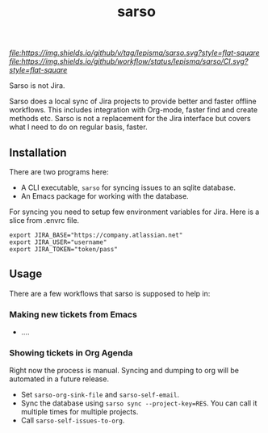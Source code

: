 #+TITLE: sarso

[[tag][file:https://img.shields.io/github/v/tag/lepisma/sarso.svg?style=flat-square]] [[GitHub Workflow Status][file:https://img.shields.io/github/workflow/status/lepisma/sarso/CI.svg?style=flat-square]]

Sarso is not Jira.

Sarso does a local sync of Jira projects to provide better and faster offline
workflows. This includes integration with Org-mode, faster find and create
methods etc. Sarso is not a replacement for the Jira interface but covers what I
need to do on regular basis, faster.

** Installation
There are two programs here:
+ A CLI executable, =sarso= for syncing issues to an sqlite database.
+ An Emacs package for working with the database.

For syncing you need to setup few environment variables for Jira. Here is a
slice from .envrc file.

: export JIRA_BASE="https://company.atlassian.net"
: export JIRA_USER="username"
: export JIRA_TOKEN="token/pass"

** Usage
There are a few workflows that sarso is supposed to help in:

*** Making new tickets from Emacs
+ ....

*** Showing tickets in Org Agenda
Right now the process is manual. Syncing and dumping to org will be automated in
a future release.

+ Set ~sarso-org-sink-file~ and ~sarso-self-email~.
+ Sync the database using ~sarso sync --project-key=RES~. You can call it multiple
  times for multiple projects.
+ Call ~sarso-self-issues-to-org~.
